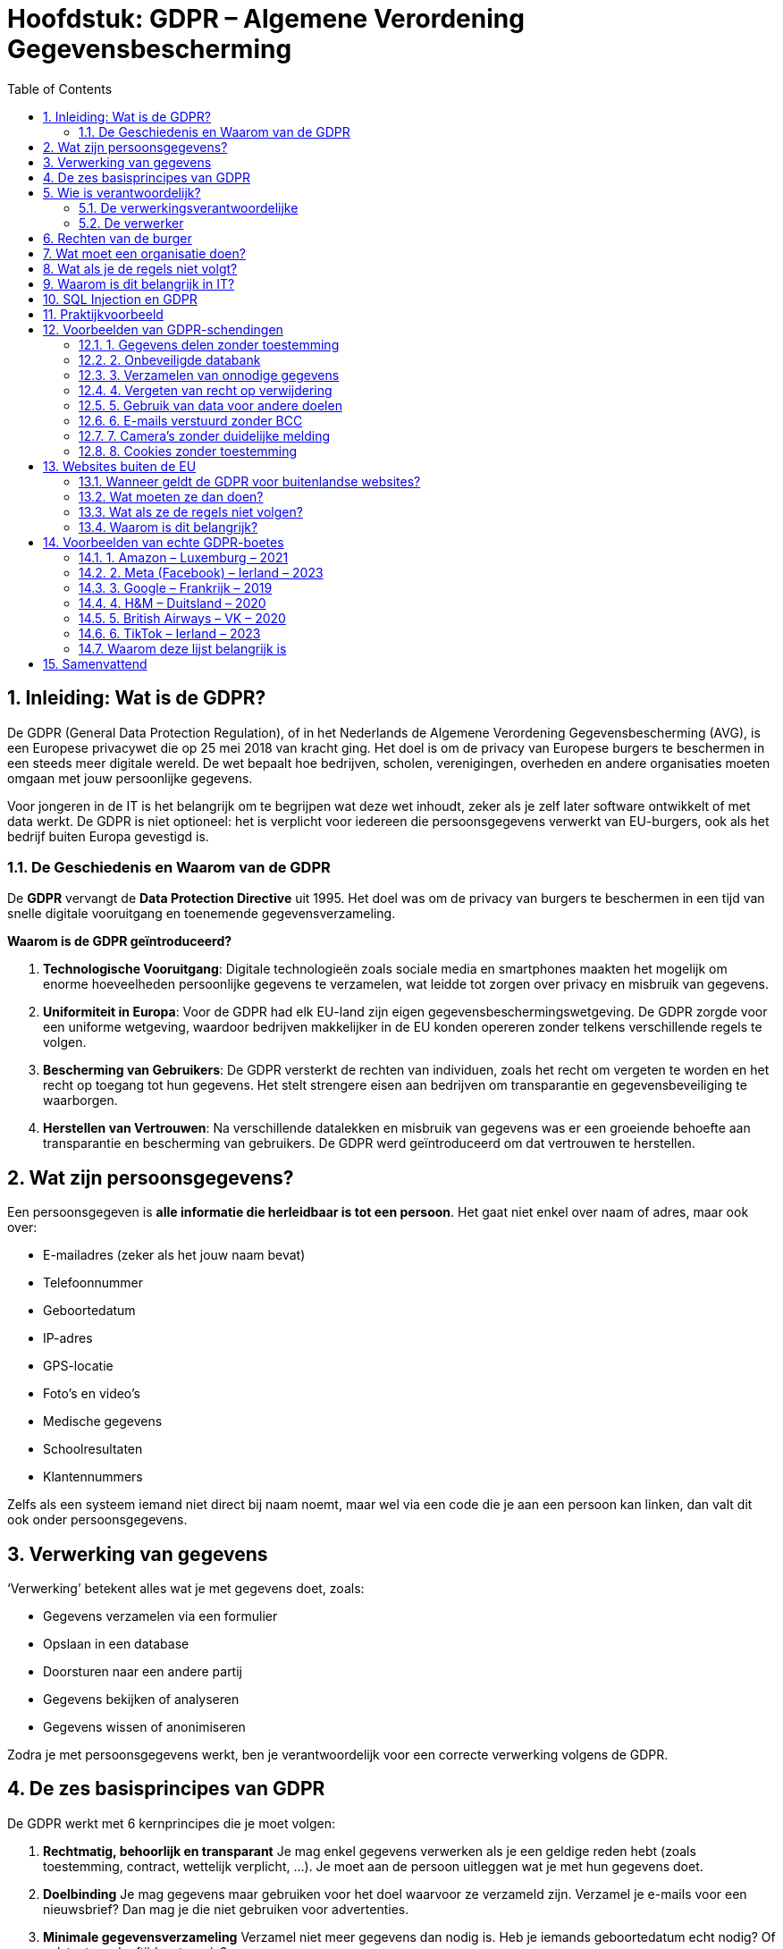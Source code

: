 :lib: pass:quotes[_library_]
:libs: pass:quotes[_libraries_]
:fs: functies
:f: functie
:m: method
:icons: font
:source-highlighter: rouge
:rouge-style: thankful_eyes
:toc: left
:toclevels: 5
:sectnums:

= Hoofdstuk: GDPR – Algemene Verordening Gegevensbescherming

== Inleiding: Wat is de GDPR?

De GDPR (General Data Protection Regulation), of in het Nederlands de Algemene Verordening Gegevensbescherming (AVG), is een Europese privacywet die op 25 mei 2018 van kracht ging.  
Het doel is om de privacy van Europese burgers te beschermen in een steeds meer digitale wereld.  
De wet bepaalt hoe bedrijven, scholen, verenigingen, overheden en andere organisaties moeten omgaan met jouw persoonlijke gegevens.

Voor jongeren in de IT is het belangrijk om te begrijpen wat deze wet inhoudt, zeker als je zelf later software ontwikkelt of met data werkt.  
De GDPR is niet optioneel: het is verplicht voor iedereen die persoonsgegevens verwerkt van EU-burgers, ook als het bedrijf buiten Europa gevestigd is.

=== De Geschiedenis en Waarom van de GDPR

De **GDPR** vervangt de **Data Protection Directive** uit 1995. Het doel was om de privacy van burgers te beschermen in een tijd van snelle digitale vooruitgang en toenemende gegevensverzameling.

**Waarom is de GDPR geïntroduceerd?**

1. **Technologische Vooruitgang**: Digitale technologieën zoals sociale media en smartphones maakten het mogelijk om enorme hoeveelheden persoonlijke gegevens te verzamelen, wat leidde tot zorgen over privacy en misbruik van gegevens.
   
2. **Uniformiteit in Europa**: Voor de GDPR had elk EU-land zijn eigen gegevensbeschermingswetgeving. De GDPR zorgde voor een uniforme wetgeving, waardoor bedrijven makkelijker in de EU konden opereren zonder telkens verschillende regels te volgen.
   
3. **Bescherming van Gebruikers**: De GDPR versterkt de rechten van individuen, zoals het recht om vergeten te worden en het recht op toegang tot hun gegevens. Het stelt strengere eisen aan bedrijven om transparantie en gegevensbeveiliging te waarborgen.

4. **Herstellen van Vertrouwen**: Na verschillende datalekken en misbruik van gegevens was er een groeiende behoefte aan transparantie en bescherming van gebruikers. De GDPR werd geïntroduceerd om dat vertrouwen te herstellen.

== Wat zijn persoonsgegevens?

Een persoonsgegeven is **alle informatie die herleidbaar is tot een persoon**.  
Het gaat niet enkel over naam of adres, maar ook over:

* E-mailadres (zeker als het jouw naam bevat)  
* Telefoonnummer  
* Geboortedatum  
* IP-adres  
* GPS-locatie  
* Foto’s en video’s  
* Medische gegevens  
* Schoolresultaten  
* Klantennummers  

Zelfs als een systeem iemand niet direct bij naam noemt, maar wel via een code die je aan een persoon kan linken, dan valt dit ook onder persoonsgegevens.

== Verwerking van gegevens

‘Verwerking’ betekent alles wat je met gegevens doet, zoals:

- Gegevens verzamelen via een formulier  
- Opslaan in een database  
- Doorsturen naar een andere partij  
- Gegevens bekijken of analyseren  
- Gegevens wissen of anonimiseren  

Zodra je met persoonsgegevens werkt, ben je verantwoordelijk voor een correcte verwerking volgens de GDPR.

== De zes basisprincipes van GDPR

De GDPR werkt met 6 kernprincipes die je moet volgen:

. **Rechtmatig, behoorlijk en transparant**  
  Je mag enkel gegevens verwerken als je een geldige reden hebt (zoals toestemming, contract, wettelijk verplicht, …).  
  Je moet aan de persoon uitleggen wat je met hun gegevens doet.

. **Doelbinding**  
  Je mag gegevens maar gebruiken voor het doel waarvoor ze verzameld zijn.  
  Verzamel je e-mails voor een nieuwsbrief? Dan mag je die niet gebruiken voor advertenties.

. **Minimale gegevensverzameling**  
  Verzamel niet meer gegevens dan nodig is.  
  Heb je iemands geboortedatum echt nodig? Of volstaat een leeftijdscategorie?

. **Juistheid**  
  Zorg dat de gegevens correct zijn.  
  Foutieve of verouderde informatie moet aangepast of verwijderd worden.

. **Opslagbeperking**  
  Je mag gegevens niet voor altijd bewaren.  
  Als je ze niet meer nodig hebt, moeten ze verwijderd worden.

. **Integriteit en vertrouwelijkheid (beveiliging)**  
  Je moet gegevens goed beveiligen tegen verlies of diefstal.  
  Bijvoorbeeld: met versleuteling, wachtwoorden, toegangsbeheer, enz.

== Wie is verantwoordelijk?

=== De verwerkingsverantwoordelijke  
Dat is de persoon of organisatie die beslist welke gegevens verzameld worden en waarom.  
Bijvoorbeeld: een school die leerlinggegevens bijhoudt.

=== De verwerker  
Dat is een externe partij die in opdracht gegevens verwerkt.  
Bijvoorbeeld: een cloudprovider die de leerlingendatabase opslaat.

Beide partijen moeten afspraken maken over privacy in een **verwerkersovereenkomst**.

== Rechten van de burger

Iedereen over wie gegevens worden verzameld, heeft rechten:

* **Recht op inzage**: Je mag vragen welke gegevens over jou bewaard worden.  
* **Recht op correctie**: Je mag foute gegevens laten verbeteren.  
* **Recht op verwijdering ("recht om vergeten te worden")**  
* **Recht op beperking**: Je kan vragen dat gegevens tijdelijk niet gebruikt worden.  
* **Recht op overdraagbaarheid**: Je mag jouw gegevens opvragen in een formaat dat overdraagbaar is.  
* **Recht op bezwaar**: Je kan je verzetten tegen gebruik van je gegevens.  
* **Recht om niet onderworpen te worden aan automatische beslissingen**, zoals algoritmes die je punten toekennen zonder menselijke tussenkomst.

== Wat moet een organisatie doen?

Een organisatie moet:

* Toestemming vragen op een duidelijke manier (bijvoorbeeld geen voor-aangevinkte vakjes)  
* Bewijzen dat ze toestemming hebben gekregen  
* Alleen gegevens verzamelen die echt nodig zijn  
* Een register bijhouden van alle verwerkingen  
* Gegevens beveiligen (wachtwoorden, encryptie, firewalls, etc.)  
* Datalekken binnen 72 uur melden bij de toezichthouder

In sommige gevallen moet er een **Data Protection Officer (DPO)** aangesteld worden, een soort privacyverantwoordelijke.

== Wat als je de regels niet volgt?

De toezichthouder in België is de **Gegevensbeschermingsautoriteit (GBA)**.  
Zij kunnen waarschuwingen geven of zelfs boetes opleggen.

De boetes kunnen oplopen tot:

* € 20.000.000  
* of 4% van de wereldwijde omzet van het bedrijf (het hoogste van de twee)

== Waarom is dit belangrijk in IT?

Als IT’er werk je vaak met gebruikersdata.  
Bijvoorbeeld in:

- Webapplicaties met gebruikersprofielen  
- APIs die data ophalen  
- Databases met klantinformatie  

Daarom is het belangrijk om bij het ontwerpen van je software al aan de GDPR te denken.  
Dat noemen we **privacy by design** en **privacy by default**.

== SQL Injection en GDPR

Een belangrijk beveiligingsprobleem is **SQL Injection**:  
Als je invoer van gebruikers rechtstreeks in een SQL-query stopt, kunnen hackers toegang krijgen tot gevoelige gegevens.  
Bijvoorbeeld:

[source,sql]
----
SELECT * FROM users WHERE username = '$input'
----

Als iemand nu `$input = ' OR '1'='1'` invoert, krijgt hij alle gebruikers te zien.  
Dit is een schending van de GDPR, want je laat ongeoorloofde toegang toe.

Oplossing: gebruik **prepared statements** of een ORM zoals SQLAlchemy.

== Praktijkvoorbeeld

Stel: je maakt een registratieformulier op een website.  
Je mag enkel gegevens vragen die je nodig hebt.  
Wil je nieuwsbrieven versturen? Dan moet je daar apart toestemming voor vragen.

[source,html]
----
<form>
  <input type="text" name="naam" required>
  <input type="email" name="email" required>
  <label>
    <input type="checkbox" name="nieuwsbrief" value="ja">
    Ik wil graag de nieuwsbrief ontvangen.
  </label>
</form>
----

== Voorbeelden van GDPR-schendingen

Om de GDPR beter te begrijpen, bekijken we enkele concrete voobreeldsituaties waarin organisaties fouten maken.  
Deze fouten kunnen leiden tot klachten of zelfs zware boetes.  
Zo leer je waar je in je eigen IT-projecten moet op letten.

=== 1. Gegevens delen zonder toestemming

Een school publiceert online een lijst met de namen en punten van alle leerlingen.  
Dit gebeurt zonder dat leerlingen of ouders daar toestemming voor gaven.

→ Schending: er werd geen expliciete toestemming gevraagd, en de gegevens zijn persoonlijk.

TIP: Vraag altijd toestemming voor publicatie, zeker bij gevoelige informatie zoals resultaten.

=== 2. Onbeveiligde databank

Een bedrijf slaat klantgegevens op in een online databank, maar zonder wachtwoord of encryptie.  
Een hacker ontdekt dit en haalt duizenden klantgegevens binnen.

→ Schending: onvoldoende beveiliging van gegevens.  
De GDPR eist dat je "passende technische maatregelen" neemt, zoals encryptie, wachtwoorden en toegangsbeheer.

=== 3. Verzamelen van onnodige gegevens

Een eenvoudige webwinkel vraagt bij registratie: geboortedatum, rijksregisternummer, telefoonnummer én naam van je werkgever.  
Geen van deze extra gegevens is nodig om een bestelling te plaatsen.

→ Schending: dit is in strijd met het principe van minimale gegevensverzameling.

TIP: Verzamel enkel wat je écht nodig hebt voor je dienst.

=== 4. Vergeten van recht op verwijdering

Een gebruiker vraagt via e-mail of zijn profiel kan worden verwijderd.  
De websitebeheerder antwoordt niet, of zegt: “dat doen we niet”.

→ Schending: de gebruiker heeft het recht om ‘vergeten’ te worden.  
Je moet dat binnen een redelijke termijn uitvoeren.

TIP: Zorg dat er een procedure is om profielen te verwijderen of anonimiseren.

=== 5. Gebruik van data voor andere doelen

Een fitness-app verzamelt gegevens om een trainingsschema op te stellen.  
Later gebruikt ze die gegevens ook om advertenties te tonen of te verkopen aan adverteerders.

→ Schending: dit gaat in tegen het principe van doelbinding.  
Je mag gegevens enkel gebruiken waarvoor ze verzameld zijn, tenzij je opnieuw toestemming vraagt.

=== 6. E-mails verstuurd zonder BCC

Een vereniging stuurt een e-mail naar al haar leden, en vult alle e-mailadressen in het veld "Aan" (To) in plaats van "BCC".

→ Schending: iedereen ziet elkaars e-mailadres, wat niet de bedoeling is.

TIP: Gebruik altijd het BCC-veld voor groepsmails, tenzij je expliciet toestemming hebt om adressen zichtbaar te maken.

=== 7. Camera’s zonder duidelijke melding

Een winkel plaatst beveiligingscamera’s, maar nergens staat een bord of melding dat je gefilmd wordt.

→ Schending: volgens de GDPR moeten mensen weten dat ze gefilmd worden en waarom.

TIP: Plaats een duidelijk infobord met contactgegevens en doel van de opname.

=== 8. Cookies zonder toestemming

Een website plaatst tracking cookies zodra je de pagina bezoekt, zonder dat je op “Accepteer” hebt geklikt.

→ Schending: cookies die gebruikers volgen moeten eerst toestemming krijgen.

TIP: Gebruik een cookiebanner die cookies pas plaatst na toestemming.


== Websites buiten de EU

De GDPR is een Europese wet, maar dat betekent niet dat hij enkel geldt voor bedrijven binnen Europa.  
Ook websites of diensten uit andere landen — zoals de VS, China of India — moeten zich aan de GDPR houden **als ze gericht zijn op Europese gebruikers**.

=== Wanneer geldt de GDPR voor buitenlandse websites?

De GDPR is van toepassing op **alle organisaties die persoonsgegevens verwerken van mensen die zich in de EU bevinden**, ongeacht waar die organisatie zelf gevestigd is.

Voorbeelden:
* Een webshop uit de VS verkoopt producten aan klanten in België.
* Een sociale media-app uit Azië laat Europese gebruikers toe om een profiel aan te maken.
* Een marketingbedrijf uit Australië verzamelt gedragsdata van Europese bezoekers via cookies.

In al deze gevallen moet men de GDPR respecteren.

=== Wat moeten ze dan doen?

Buitenlandse bedrijven moeten:
* Duidelijk maken waarvoor ze gegevens verzamelen (transparantie).
* Toestemming vragen voor gegevens die niet strikt nodig zijn (zoals marketing).
* Europese gebruikers de rechten geven die de GDPR vereist (recht op inzage, verwijdering, enz.).
* **Een vertegenwoordiger in de EU aanstellen** als ze regelmatig gegevens van EU-burgers verwerken.

=== Wat als ze de regels niet volgen?

De Europese gegevensbeschermingsautoriteiten kunnen nog steeds boetes opleggen aan bedrijven buiten de EU.  
Dit gebeurt bijvoorbeeld via samenwerking met buitenlandse toezichthouders of gerechtelijke procedures.

=== Waarom is dit belangrijk?

De GDPR probeert te vermijden dat gegevens van Europese burgers zomaar verwerkt worden door organisaties buiten Europa zonder bescherming.  
Het versterkt het recht op privacy, ook in een geglobaliseerde digitale wereld.

TIP voor IT'ers: Gebruik je tools of API’s van buiten de EU? Controleer dan of ze GDPR-compliant zijn.

== Voorbeelden van echte GDPR-boetes

Sinds de invoering van de GDPR in mei 2018 zijn er talloze bedrijven beboet omdat ze niet voldeden aan de regels.  
Hieronder vind je een lijst van enkele opvallende, echte boetes, verspreid over Europa:

=== 1. Amazon – Luxemburg – 2021
* **Bedrag:** €746 miljoen  
* **Overtreding:** Gebrek aan geldige toestemming voor gepersonaliseerde advertenties.  
* **Toelichting:** Amazon verwerkte persoonsgegevens voor reclame zonder voldoende transparantie en zonder expliciete toestemming.

=== 2. Meta (Facebook) – Ierland – 2023
* **Bedrag:** €1,2 miljard  
* **Overtreding:** Illegale overdracht van persoonsgegevens naar de VS.  
* **Toelichting:** Facebook bleef data van Europese gebruikers doorsturen naar Amerikaanse servers zonder de juiste waarborgen.

=== 3. Google – Frankrijk – 2019
* **Bedrag:** €50 miljoen  
* **Overtreding:** Onvoldoende transparantie en gebrek aan geldige toestemming voor gepersonaliseerde advertenties.  
* **Toelichting:** Gebruikers kregen geen duidelijke uitleg over wat met hun data gebeurde, en moesten moeite doen om privacy-instellingen te vinden.

=== 4. H&M – Duitsland – 2020
* **Bedrag:** €35,3 miljoen  
* **Overtreding:** Illegale verwerking van werknemersgegevens.  
* **Toelichting:** Het bedrijf hield ongeoorloofd toezicht op medewerkers en documenteerde privé-informatie.

=== 5. British Airways – VK – 2020
* **Bedrag:** Oorspronkelijk €204 miljoen (verminderd naar €22 miljoen wegens COVID)  
* **Overtreding:** Slechte beveiliging van klantgegevens.  
* **Toelichting:** Door een beveiligingslek kwamen persoonsgegevens van meer dan 400.000 klanten op straat te liggen.

=== 6. TikTok – Ierland – 2023
* **Bedrag:** €345 miljoen  
* **Overtreding:** Slechte bescherming van kindergegevens.  
* **Toelichting:** Kinderen konden makkelijk publieke profielen aanmaken en kregen onvoldoende bescherming.

=== Waarom deze lijst belangrijk is

Deze boetes tonen aan dat:

* De GDPR serieus wordt genomen.
* Zowel grote techbedrijven als kleinere organisaties gecontroleerd kunnen worden.
* Transparantie, toestemming en gegevensbeveiliging cruciale aandachtspunten zijn.

Let op: ook KMO’s en scholen kunnen boetes krijgen bij zware schendingen, al zijn de bedragen dan vaak lager.


== Samenvattend

Veel schendingen ontstaan uit slordigheid of gebrek aan kennis.  

Als IT’er moet je telkens nadenken:  

* Waarom heb ik deze gegevens nodig?  
* Heb ik toestemming?  
* Hoe beveilig ik de data?  
* Wat als iemand zijn gegevens wil laten verwijderen?

Door privacy vanaf het begin te respecteren, werk je correct én bouw je vertrouwen bij gebruikers.



